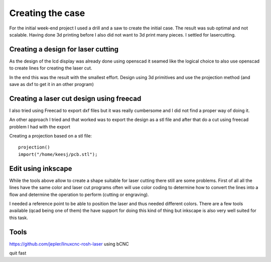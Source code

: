 Creating the case
=================

For the initial week-end project I used a drill and a saw to create the initial
case.  The result was sub optimal and not scalable. Having done 3d printing
before I also did not want to 3d print many pieces. I settled for lasercutting.


Creating a design for laser cutting
-----------------------------------

As the design of the lcd display was already done using openscad it seamed like
the logical choice to also use openscad to create lines for creating the laser
cut.


.. image:: images/case/openscad.png

In the end this was the result with the smallest effort. Design using 3d primitives
and use the projection method (and save as dxf to get it in an other program)


Creating a laser cut design using freecad
----------------------------------------

.. image:: images/case/freecad_test.png

I also tried using Freecad to export dxf files but it was really cumbersome and
I did not find a proper way of doing it.

An other approach I tried and that worked was to export the design as a stl file
and after that do a cut using freecad problem I had with the export

Creating a projection based on a stl file::

	projection()
	import("/home/keesj/pcb.stl");

Edit using inkscape
-------------------

While the tools above allow to create a shape suitable for laser cutting there still are some problems.
First of all all the lines have the same color and laser cut programs often will use color coding to
determine how to convert the lines into a flow and determine the operation to perform (cutting or engraving).

I needed a reference point to be able to position the laser and thus needed different colors. There are a few tools
available (qcad being one of them) the have support for doing this kind of thing but inkscape is also very well suited
for this task.

Tools
-----

https://github.com/jepler/linuxcnc-rosh-laser
using bCNC

quit fast 
